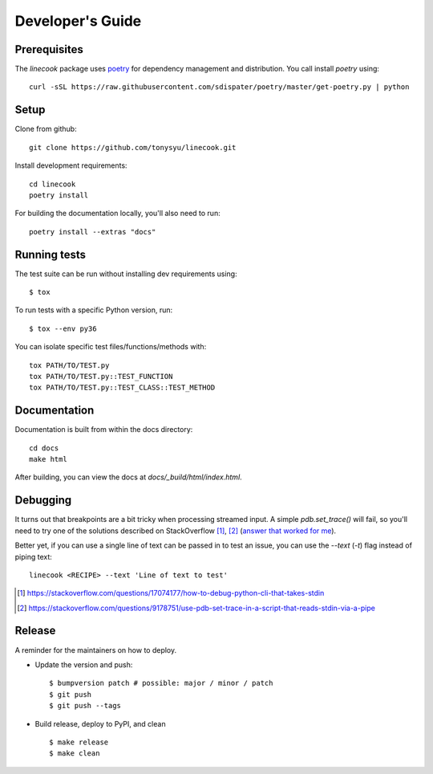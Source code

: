 =================
Developer's Guide
=================

Prerequisites
=============

The `linecook` package uses `poetry <https://github.com/sdispater/poetry>`_ for
dependency management and distribution. You call install `poetry` using::

    curl -sSL https://raw.githubusercontent.com/sdispater/poetry/master/get-poetry.py | python


Setup
=====

Clone from github::

    git clone https://github.com/tonysyu/linecook.git

Install development requirements::

    cd linecook
    poetry install

For building the documentation locally, you'll also need to run::

    poetry install --extras "docs"


Running tests
=============

The test suite can be run without installing dev requirements using::

    $ tox


To run tests with a specific Python version, run::

    $ tox --env py36

You can isolate specific test files/functions/methods with::

    tox PATH/TO/TEST.py
    tox PATH/TO/TEST.py::TEST_FUNCTION
    tox PATH/TO/TEST.py::TEST_CLASS::TEST_METHOD


Documentation
=============

Documentation is built from within the docs directory::

    cd docs
    make html

After building, you can view the docs at `docs/_build/html/index.html`.


Debugging
=========

It turns out that breakpoints are a bit tricky when processing streamed input.
A simple `pdb.set_trace()` will fail, so you'll need to try one of the
solutions described on StackOverflow [1]_, [2]_ (`answer that worked for me`_).

Better yet, if you can use a single line of text can be passed in to test
an issue, you can use the `--text` (`-t`) flag instead of piping text::

     linecook <RECIPE> --text 'Line of text to test'

.. [1] https://stackoverflow.com/questions/17074177/how-to-debug-python-cli-that-takes-stdin
.. [2] https://stackoverflow.com/questions/9178751/use-pdb-set-trace-in-a-script-that-reads-stdin-via-a-pipe
.. _answer that worked for me: https://stackoverflow.com/a/48430325/260303


Release
=======

A reminder for the maintainers on how to deploy.

- Update the version and push::

    $ bumpversion patch # possible: major / minor / patch
    $ git push
    $ git push --tags

- Build release, deploy to PyPI, and clean ::

    $ make release
    $ make clean
